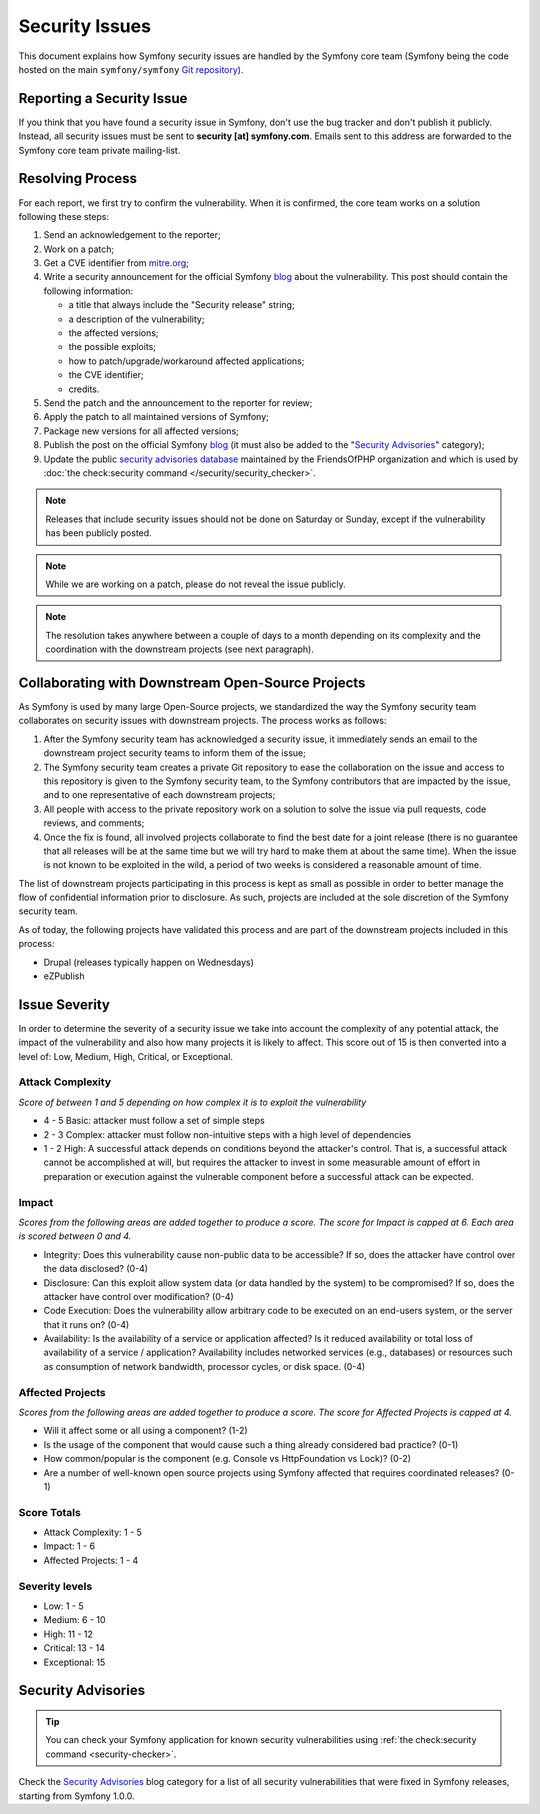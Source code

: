 Security Issues
===============

This document explains how Symfony security issues are handled by the Symfony
core team (Symfony being the code hosted on the main ``symfony/symfony`` `Git
repository`_).

Reporting a Security Issue
--------------------------

If you think that you have found a security issue in Symfony, don't use the
bug tracker and don't publish it publicly. Instead, all security issues must
be sent to **security [at] symfony.com**. Emails sent to this address are
forwarded to the Symfony core team private mailing-list.

Resolving Process
-----------------

For each report, we first try to confirm the vulnerability. When it is
confirmed, the core team works on a solution following these steps:

#. Send an acknowledgement to the reporter;
#. Work on a patch;
#. Get a CVE identifier from `mitre.org`_;
#. Write a security announcement for the official Symfony `blog`_ about the
   vulnerability. This post should contain the following information:

   * a title that always include the "Security release" string;
   * a description of the vulnerability;
   * the affected versions;
   * the possible exploits;
   * how to patch/upgrade/workaround affected applications;
   * the CVE identifier;
   * credits.
#. Send the patch and the announcement to the reporter for review;
#. Apply the patch to all maintained versions of Symfony;
#. Package new versions for all affected versions;
#. Publish the post on the official Symfony `blog`_ (it must also be added to
   the "`Security Advisories`_" category);
#. Update the public `security advisories database`_ maintained by the
   FriendsOfPHP organization and which is used by
   :doc:`the check:security command </security/security_checker>`.

.. note::

    Releases that include security issues should not be done on Saturday or
    Sunday, except if the vulnerability has been publicly posted.

.. note::

    While we are working on a patch, please do not reveal the issue publicly.

.. note::

    The resolution takes anywhere between a couple of days to a month depending
    on its complexity and the coordination with the downstream projects (see
    next paragraph).

Collaborating with Downstream Open-Source Projects
--------------------------------------------------

As Symfony is used by many large Open-Source projects, we standardized the way
the Symfony security team collaborates on security issues with downstream
projects. The process works as follows:

#. After the Symfony security team has acknowledged a security issue, it
   immediately sends an email to the downstream project security teams to
   inform them of the issue;

#. The Symfony security team creates a private Git repository to ease the
   collaboration on the issue and access to this repository is given to the
   Symfony security team, to the Symfony contributors that are impacted by
   the issue, and to one representative of each downstream projects;

#. All people with access to the private repository work on a solution to
   solve the issue via pull requests, code reviews, and comments;

#. Once the fix is found, all involved projects collaborate to find the best
   date for a joint release (there is no guarantee that all releases will
   be at the same time but we will try hard to make them at about the same
   time). When the issue is not known to be exploited in the wild, a period
   of two weeks is considered a reasonable amount of time.

The list of downstream projects participating in this process is kept as small
as possible in order to better manage the flow of confidential information
prior to disclosure. As such, projects are included at the sole discretion of
the Symfony security team.

As of today, the following projects have validated this process and are part
of the downstream projects included in this process:

* Drupal (releases typically happen on Wednesdays)
* eZPublish

Issue Severity
--------------

In order to determine the severity of a security issue we take into account
the complexity of any potential attack, the impact of the vulnerability and
also how many projects it is likely to affect. This score out of 15 is then
converted into a level of: Low, Medium, High, Critical, or Exceptional.

Attack Complexity
~~~~~~~~~~~~~~~~~

*Score of between 1 and 5 depending on how complex it is to exploit the
vulnerability*

* 4 - 5 Basic: attacker must follow a set of simple steps
* 2 - 3 Complex: attacker must follow non-intuitive steps with a high level
  of dependencies
* 1 - 2 High: A successful attack depends on conditions beyond the attacker's
  control. That is, a successful attack cannot be accomplished at will, but
  requires the attacker to invest in some measurable amount of effort in
  preparation or execution against the vulnerable component before a successful
  attack can be expected.

Impact
~~~~~~

*Scores from the following areas are added together to produce a score. The
score for Impact is capped at 6. Each area is scored between 0 and 4.*

* Integrity: Does this vulnerability cause non-public data to be accessible?
  If so, does the attacker have control over the data disclosed? (0-4)
* Disclosure: Can this exploit allow system data (or data handled by the
  system) to be compromised? If so, does the attacker have control over
  modification? (0-4)
* Code Execution: Does the vulnerability allow arbitrary code to be executed
  on an end-users system, or the server that it runs on? (0-4)
* Availability: Is the availability of a service or application affected? Is
  it reduced availability or total loss of availability of a service /
  application? Availability includes networked services (e.g., databases) or
  resources such as consumption of network bandwidth, processor cycles, or
  disk space. (0-4)

Affected Projects
~~~~~~~~~~~~~~~~~

*Scores from the following areas are added together to produce a score. The
score for Affected Projects is capped at 4.*

* Will it affect some or all using a component? (1-2)
* Is the usage of the component that would cause such a thing already
  considered bad practice? (0-1)
* How common/popular is the component (e.g. Console vs HttpFoundation vs
  Lock)? (0-2)
* Are a number of well-known open source projects using Symfony affected
  that requires coordinated releases? (0-1)

Score Totals
~~~~~~~~~~~~

* Attack Complexity: 1 - 5
* Impact: 1 - 6
* Affected Projects: 1 - 4

Severity levels
~~~~~~~~~~~~~~~

* Low: 1 - 5
* Medium: 6 - 10
* High: 11 - 12
* Critical: 13 - 14
* Exceptional: 15

Security Advisories
-------------------

.. tip::

    You can check your Symfony application for known security vulnerabilities
    using :ref:`the check:security command <security-checker>`.

Check the `Security Advisories`_ blog category for a list of all security
vulnerabilities that were fixed in Symfony releases, starting from Symfony
1.0.0.

.. _Git repository: https://github.com/symfony/symfony
.. _blog: https://symfony.com/blog/
.. _Security Advisories: https://symfony.com/blog/category/security-advisories
.. _`security advisories database`: https://github.com/FriendsOfPHP/security-advisories
.. _`mitre.org`: https://cveform.mitre.org/
.. _`Security Advisories`: https://symfony.com/blog/category/security-advisories
